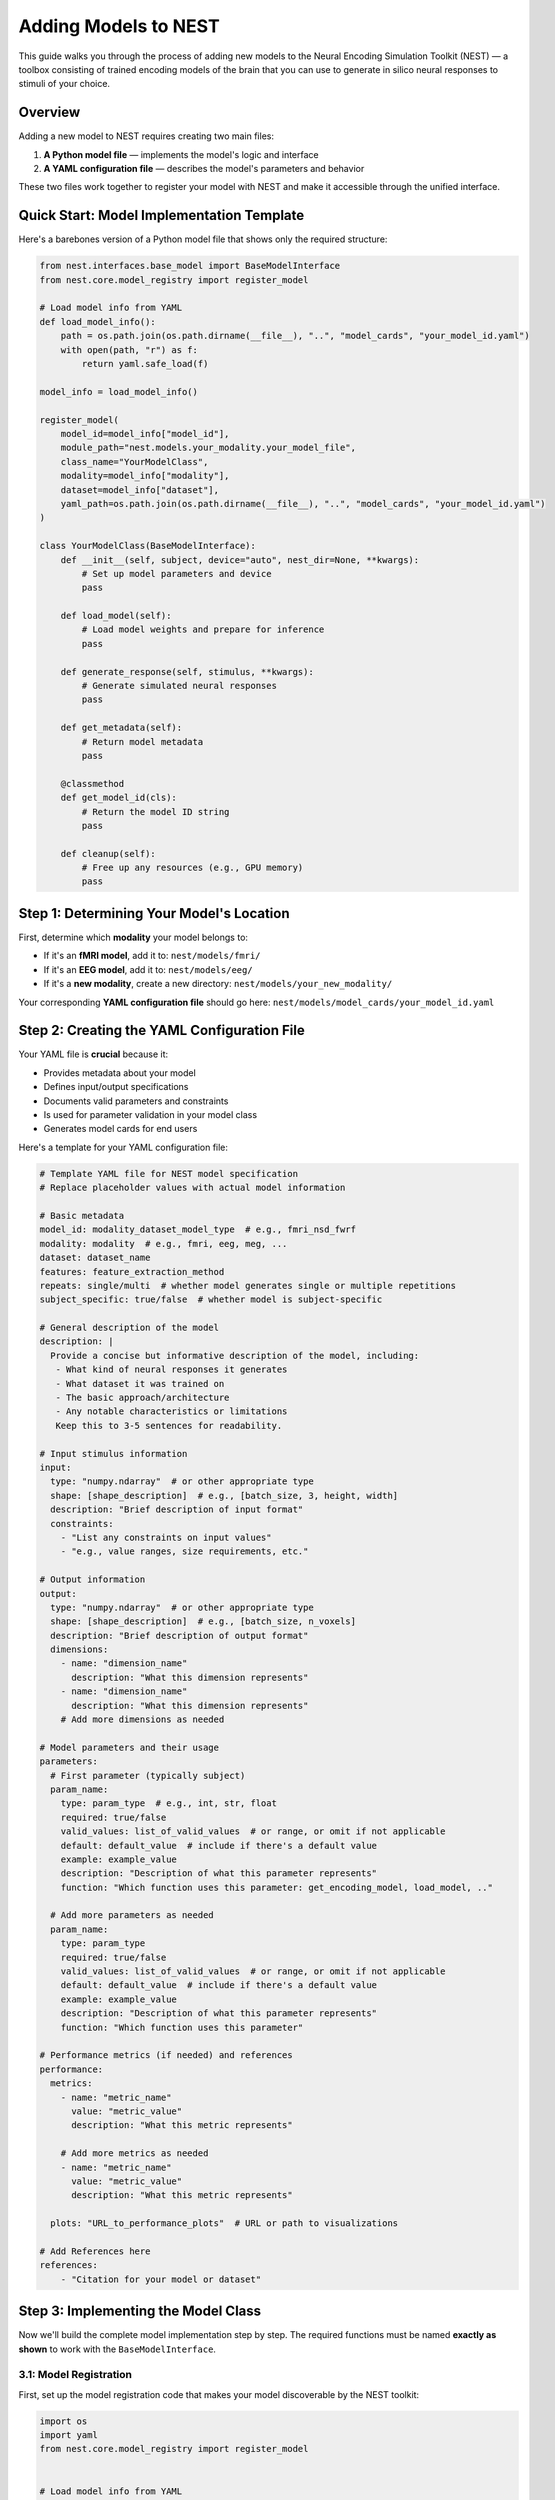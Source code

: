 =======================
Adding Models to NEST
=======================

This guide walks you through the process of adding new models to the Neural Encoding Simulation Toolkit (NEST) — a toolbox consisting of trained encoding models of the brain that you can use to generate in silico neural responses to stimuli of your choice.

Overview
=========

Adding a new model to NEST requires creating two main files:

1. **A Python model file** — implements the model's logic and interface
2. **A YAML configuration file** — describes the model's parameters and behavior

These two files work together to register your model with NEST and make it accessible through the unified interface.

Quick Start: Model Implementation Template
===========================================

Here's a barebones version of a Python model file that shows only the required structure:

.. code-block:: python

    from nest.interfaces.base_model import BaseModelInterface
    from nest.core.model_registry import register_model

    # Load model info from YAML
    def load_model_info():
        path = os.path.join(os.path.dirname(__file__), "..", "model_cards", "your_model_id.yaml")
        with open(path, "r") as f:
            return yaml.safe_load(f)

    model_info = load_model_info()

    register_model(
        model_id=model_info["model_id"],
        module_path="nest.models.your_modality.your_model_file",
        class_name="YourModelClass",
        modality=model_info["modality"],
        dataset=model_info["dataset"],
        yaml_path=os.path.join(os.path.dirname(__file__), "..", "model_cards", "your_model_id.yaml")
    )

    class YourModelClass(BaseModelInterface):
        def __init__(self, subject, device="auto", nest_dir=None, **kwargs):
            # Set up model parameters and device
            pass

        def load_model(self):
            # Load model weights and prepare for inference
            pass

        def generate_response(self, stimulus, **kwargs):
            # Generate simulated neural responses
            pass

        def get_metadata(self):
            # Return model metadata
            pass

        @classmethod
        def get_model_id(cls):
            # Return the model ID string
            pass

        def cleanup(self):
            # Free up any resources (e.g., GPU memory)
            pass

Step 1: Determining Your Model's Location
==========================================

First, determine which **modality** your model belongs to:

- If it's an **fMRI model**, add it to:  
  ``nest/models/fmri/``

- If it's an **EEG model**, add it to:  
  ``nest/models/eeg/``

- If it's a **new modality**, create a new directory:  
  ``nest/models/your_new_modality/``

Your corresponding **YAML configuration file** should go here:  
``nest/models/model_cards/your_model_id.yaml``

Step 2: Creating the YAML Configuration File
============================================

Your YAML file is **crucial** because it:

- Provides metadata about your model
- Defines input/output specifications
- Documents valid parameters and constraints
- Is used for parameter validation in your model class
- Generates model cards for end users

Here's a template for your YAML configuration file:

.. code-block:: yaml

    # Template YAML file for NEST model specification
    # Replace placeholder values with actual model information

    # Basic metadata
    model_id: modality_dataset_model_type  # e.g., fmri_nsd_fwrf
    modality: modality  # e.g., fmri, eeg, meg, ...
    dataset: dataset_name
    features: feature_extraction_method
    repeats: single/multi  # whether model generates single or multiple repetitions
    subject_specific: true/false  # whether model is subject-specific

    # General description of the model
    description: |
      Provide a concise but informative description of the model, including:
       - What kind of neural responses it generates
       - What dataset it was trained on
       - The basic approach/architecture
       - Any notable characteristics or limitations
       Keep this to 3-5 sentences for readability.

    # Input stimulus information
    input:
      type: "numpy.ndarray"  # or other appropriate type
      shape: [shape_description]  # e.g., [batch_size, 3, height, width]
      description: "Brief description of input format"
      constraints:
        - "List any constraints on input values"
        - "e.g., value ranges, size requirements, etc."

    # Output information
    output:
      type: "numpy.ndarray"  # or other appropriate type
      shape: [shape_description]  # e.g., [batch_size, n_voxels]
      description: "Brief description of output format"
      dimensions:
        - name: "dimension_name"
          description: "What this dimension represents"
        - name: "dimension_name"
          description: "What this dimension represents"
        # Add more dimensions as needed

    # Model parameters and their usage
    parameters:
      # First parameter (typically subject)
      param_name:
        type: param_type  # e.g., int, str, float
        required: true/false
        valid_values: list_of_valid_values  # or range, or omit if not applicable
        default: default_value  # include if there's a default value
        example: example_value
        description: "Description of what this parameter represents"
        function: "Which function uses this parameter: get_encoding_model, load_model, .."
      
      # Add more parameters as needed
      param_name:
        type: param_type
        required: true/false
        valid_values: list_of_valid_values  # or range, or omit if not applicable
        default: default_value  # include if there's a default value
        example: example_value
        description: "Description of what this parameter represents"
        function: "Which function uses this parameter"

    # Performance metrics (if needed) and references
    performance:
      metrics:
        - name: "metric_name"
          value: "metric_value"
          description: "What this metric represents"
        
        # Add more metrics as needed
        - name: "metric_name"
          value: "metric_value"
          description: "What this metric represents"
      
      plots: "URL_to_performance_plots"  # URL or path to visualizations

    # Add References here
    references:
        - "Citation for your model or dataset"

Step 3: Implementing the Model Class
====================================

Now we'll build the complete model implementation step by step. The required functions must be named **exactly as shown** to work with the ``BaseModelInterface``.

3.1: Model Registration
-----------------------

First, set up the model registration code that makes your model discoverable by the NEST toolkit:

.. code-block:: python

    import os
    import yaml
    from nest.core.model_registry import register_model


    # Load model info from YAML
    def load_model_info():
        yaml_path = os.path.join(os.path.dirname(__file__), "..", "model_cards", "your_model_id.yaml")
        with open(os.path.abspath(yaml_path), "r") as f:
            return yaml.safe_load(f)

    # Load model_info once at the top
    model_info = load_model_info()

    # Register this model with the registry using model_info
    register_model(
        model_id=model_info["model_id"],
        module_path="nest.models.your_modality.your_model_file",  # Replace with actual path
        class_name="YourModelClass",
        modality=model_info.get("modality", "your_modality"),
        dataset=model_info.get("dataset", "your_dataset"),
        yaml_path=os.path.join(os.path.dirname(__file__), "..", "model_cards", "your_model_id.yaml")
    )

3.2: Class Initialization and Parameter Validation
-------------------------------------------------

Next, define your model class by inheriting from ``BaseModelInterface`` and implement the initialization logic:

.. code-block:: python

    class YourModelClass(BaseModelInterface):
        """
        Your model description here. Explain what this model does, what
        neural responses it generates, and any other important details.
        """
        
        MODEL_ID = model_info["model_id"]
        # Extract any validation info from model_info
        VALID_SUBJECTS = model_info["parameters"]["subject"]["valid_values"]
        
        def __init__(self, subject: int, device: str = "auto", nest_dir: Optional[str] = None, **kwargs):
            """
            Initialize your model with the required parameters.
            
            Parameters
            ----------
            subject : int
                Subject ID for subject-specific models.
            device : str
                Device to run the model on ('cpu', 'cuda', or 'auto').
            nest_dir : str, optional
                Path to the NEST directory.
            **kwargs
                Additional model-specific parameters.
            """
            self.subject = subject
            self.nest_dir = nest_dir
            self.model = None
            self._validate_parameters()
            
            # Select device
            if device == "auto":
                device = "cuda" if torch.cuda.is_available() else "cpu"
            self.device = device
            
            # Store any additional parameters
            # self.your_param = kwargs.get('your_param', default_value)

        def _validate_parameters(self):
            """
            Validate the input parameters against the model specs.
            """
            if self.subject not in self.VALID_SUBJECTS:
                raise InvalidParameterError(
                    f"Subject must be one of {self.VALID_SUBJECTS}, got {self.subject}"
                )
            
            # Add any other parameter validation here

3.3: Loading the Model
----------------------

Next, implement the ``load_model()`` method, which handles loading model weights and preparing the model for inference:

.. code-block:: python

    def load_model(self) -> None:
        """
        Load model weights and prepare for inference.
        """
        try:
            # Build paths to model weights
            weights_path = os.path.join(
                self.nest_dir,
                'your_path')  # Adjust filename format as needed
            
            # Load your model here
            # Example with PyTorch:
            # self.model = YourModelArchitecture()
            # self.model.load_state_dict(torch.load(weights_path, map_location=torch.device(self.device)))
            # self.model.to(self.device)
            # self.model.eval()
            
            print(f"Model loaded on {self.device} for subject {self.subject}")
        
        except Exception as e:
            raise ModelLoadError(f"Failed to load model: {str(e)}")

3.4: Generating Responses
-------------------------

The ``generate_response()`` method is the core functionality that produces in silico neural responses from input stimuli:

.. code-block:: python

    def generate_response(
        self,
        stimulus: np.ndarray,
        **kwargs) -> np.ndarray:
        """
        Generate in silico neural responses for given stimuli.
        
        Parameters
        ----------
        stimulus : np.ndarray
            Input stimulus array. Typically has shape (batch_size, channels, height, width)
            for image stimuli, but requirements vary by model.
        **kwargs
            Additional model-specific parameters for response generation.
        
        Returns
        -------
        np.ndarray
            Simulated neural responses. Shape depends on your model's output.
        """
        # Validate stimulus
        if not isinstance(stimulus, np.ndarray) or len(stimulus.shape) != 4:
            raise StimulusError(
                "Stimulus must be a 4D numpy array (batch, channels, height, width)"
            )
        
        # Preprocess stimulus if needed
        # preprocessed_stimulus = preprocess(stimulus)
        
        # Generate responses
        # with torch.no_grad():
        #     batch_size = 100  # Adjust as needed
        #     responses = []
        #     
        #     for i in range(0, len(stimulus), batch_size):
        #         batch = torch.from_numpy(stimulus[i:i+batch_size]).to(self.device)
        #         output = self.model(batch)
        #         responses.append(output.cpu().numpy())
        #     
        #     all_responses = np.concatenate(responses, axis=0)
        
        # For now, return dummy data with expected shape
        # Replace this with your actual model inference
        dummy_response = np.zeros((stimulus.shape[0], 100))  # Example shape
        
        return dummy_response

3.5: Accessing Metadata
-----------------------

The ``get_metadata()`` method provides information about the model and its outputs:

.. code-block:: python

    def get_metadata(self) -> Dict[str, Any]:
        """
        Return metadata about the model and its outputs.
        
        Returns
        -------
        Dict[str, Any]
            Dictionary containing model metadata.
        """
        # Load metadata file if available
        metadata_path = os.path.join(
            self.nest_dir,
            'your_path')
        
        try:
            metadata = np.load(metadata_path, allow_pickle=True).item()
            return metadata
        except Exception as e:
            # If no metadata file exists, return basic info
            return {
                "model_id": self.MODEL_ID,
                "subject": self.subject,
                # Add any other relevant metadata
            }

3.6: Auxiliary Methods
----------------------

Finally, implement these required auxiliary methods:

.. code-block:: python

    @classmethod
    def get_model_id(cls) -> str:
        """
        Return the model's unique identifier.
        
        Returns
        -------
        str
            Model ID string from the YAML config.
        """
        return cls.MODEL_ID

    def cleanup(self) -> None:
        """
        Release resources (e.g., GPU memory) when finished.
        """
        if hasattr(self, 'model') and self.model is not None:
            # Free GPU memory if using CUDA
            if hasattr(self.model, 'to'):
                self.model.to('cpu')
            
            # Clear references
            self.model = None
            
            # Force CUDA cache clear if available
            if torch.cuda.is_available():
                torch.cuda.empty_cache()

3.7: Complete Model Implementation
----------------------------------

Here's the complete implementation of a model class:

.. code-block:: python

    import os
    import numpy as np
    import torch
    import yaml
    from typing import Dict, Any, Optional

    from nest.interfaces.base_model import BaseModelInterface
    from nest.core.model_registry import register_model
    from nest.core.exceptions import ModelLoadError, InvalidParameterError, StimulusError

    # Load model info from YAML
    def load_model_info():
        yaml_path = os.path.join(os.path.dirname(__file__), "..", "model_cards", "your_model_id.yaml")
        with open(os.path.abspath(yaml_path), "r") as f:
            return yaml.safe_load(f)

    # Load model_info once at the top
    model_info = load_model_info()

    # Register this model with the registry using model_info
    register_model(
        model_id=model_info["model_id"],
        module_path="nest.models.your_modality.your_model_file",  # Replace with actual path
        class_name="YourModelClass",
        modality=model_info.get("modality", "your_modality"),
        dataset=model_info.get("dataset", "your_dataset"),
        yaml_path=os.path.join(os.path.dirname(__file__), "..", "model_cards", "your_model_id.yaml")
    )


    class YourModelClass(BaseModelInterface):
        """
        Your model description here. Explain what this model does, what
        neural responses it generates, and any other important details.
        """

        MODEL_ID = model_info["model_id"]
        # Extract any validation info from model_info
        VALID_SUBJECTS = model_info["parameters"]["subject"]["valid_values"]

        def __init__(self, subject: int, device: str = "auto", nest_dir: Optional[str] = None, **kwargs):
            """
            Initialize your model with the required parameters.

            Parameters
            ----------
            subject : int
                Subject ID for subject-specific models.
            device : str
                Device to run the model on ('cpu', 'cuda', or 'auto').
            nest_dir : str, optional
                Path to the NEST directory.
            **kwargs
                Additional model-specific parameters.
            """
            self.subject = subject
            self.nest_dir = nest_dir
            self.model = None
            self._validate_parameters()

            # Select device
            if device == "auto":
                device = "cuda" if torch.cuda.is_available() else "cpu"
            self.device = device

            # Store any additional parameters
            # self.your_param = kwargs.get('your_param', default_value)

        def _validate_parameters(self):
            """
            Validate the input parameters against the model specs.
            """
            if self.subject not in self.VALID_SUBJECTS:
                raise InvalidParameterError(
                    f"Subject must be one of {self.VALID_SUBJECTS}, got {self.subject}"
                )

            # Add any other parameter validation here

        def load_model(self) -> None:
            """
            Load model weights and prepare for inference.
            """
            try:
                # Build paths to model weights
                weights_path = os.path.join(
                    self.nest_dir,
                    'your_path')  # Adjust filename format as needed

                # Load your model here
                # Example with PyTorch:
                # self.model = YourModelArchitecture()
                # self.model.load_state_dict(torch.load(weights_path, map_location=torch.device(self.device)))
                # self.model.to(self.device)
                # self.model.eval()

                print(f"Model loaded on {self.device} for subject {self.subject}")

            except Exception as e:
                raise ModelLoadError(f"Failed to load model: {str(e)}")

        def generate_response(
            self,
            stimulus: np.ndarray,
            **kwargs) -> np.ndarray:
            """
            Generate in silico neural responses for given stimuli.

            Parameters
            ----------
            stimulus : np.ndarray
                Input stimulus array. Typically has shape (batch_size, channels, height, width)
                for image stimuli, but requirements vary by model.
            **kwargs
                Additional model-specific parameters for response generation.

            Returns
            -------
            np.ndarray
                Simulated neural responses. Shape depends on your model's output.
            """
            # Validate stimulus
            if not isinstance(stimulus, np.ndarray) or len(stimulus.shape) != 4:
                raise StimulusError(
                    "Stimulus must be a 4D numpy array (batch, channels, height, width)"
                )

            # Preprocess stimulus if needed
            # preprocessed_stimulus = preprocess(stimulus)

            # Generate responses
            # with torch.no_grad():
            #     batch_size = 100  # Adjust as needed
            #     responses = []
            #
            #     for i in range(0, len(stimulus), batch_size):
            #         batch = torch.from_numpy(stimulus[i:i+batch_size]).to(self.device)
            #         output = self.model(batch)
            #         responses.append(output.cpu().numpy())
            #
            #     all_responses = np.concatenate(responses, axis=0)

            # For now, return dummy data with expected shape
            # Replace this with your actual model inference
            dummy_response = np.zeros((stimulus.shape[0], 100))  # Example shape

            return dummy_response

        def get_metadata(self) -> Dict[str, Any]:
            """
            Return metadata about the model and its outputs.

            Returns
            -------
            Dict[str, Any]
                Dictionary containing model metadata.
            """
            # Load metadata file if available
            metadata_path = os.path.join(
                    self.nest_dir,
                    'your_path')  # Adjust filename format as needed

            try:
                metadata = np.load(metadata_path, allow_pickle=True).item()
                return metadata
            except Exception as e:
                # If no metadata file exists, return basic info
                return {
                    "model_id": self.MODEL_ID,
                    "subject": self.subject,
                    # Add any other relevant metadata
                }

        @classmethod
        def get_model_id(cls) -> str:
            """
            Return the model's unique identifier.

            Returns
            -------
            str
                Model ID string from the YAML config.
            """
            return cls.MODEL_ID

        def cleanup(self) -> None:
            """
            Release resources (e.g., GPU memory) when finished.
            """
            if hasattr(self, 'model') and self.model is not None:
                # Free GPU memory if using CUDA
                if hasattr(self.model, 'to'):
                    self.model.to('cpu')

                # Clear references
                self.model = None

                # Force CUDA cache clear if available
                if torch.cuda.is_available():
                    torch.cuda.empty_cache()

Step 4: Adding a New Modality
=============================

To extend NEST with a new recording modality (e.g., MEG), follow these steps:

1. Create a Folder
------------------
Create a new directory under ``nest/models/``:

.. code-block:: text

    nest/models/your_modality/

2. Add Your Model Files
-----------------------
Inside the new folder, include:

- ``your_model.py`` — your model implementation.
- ``__init__.py`` — register your model by adding:

  .. code-block:: python

      import nest.models.your_modality.your_model

3. Add a Model Card
------------------
Create a YAML configuration file for your model and place it in:

.. code-block:: text

    nest/models/model_cards/your_model_id.yaml

4. Specify the Modality
----------------------
In both ``your_model.py`` and the YAML config file, define the modality name. For example:

.. code-block:: yaml

    modality: "your_modality"

5. Register the Modality
-----------------------
Finally, update ``nest/models/__init__.py`` to ensure your modality is loaded:

.. code-block:: python

    import nest.models.your_modality

Final Directory Structure
------------------------

.. code-block:: text

    nest/
    ├── models/
    │   ├── __init__.py
    │   ├── fmri/
    │   ├── eeg/
    │   ├── your_modality/
    │   │   ├── __init__.py
    │   │   └── your_model.py
    │   └── model_cards/
    │       └── your_model_id.yaml

Contributing to NEST
===================

We warmly welcome all contributions to the NEST toolbox and are happy for every addition that helps grow the community.

Code Quality
-----------
- Include clear **docstrings** for all public methods.
- Add **type hints** to improve code readability.
- Implement **robust error handling** with informative messages.
- Follow existing **NEST naming conventions**.
- Be thorough with your **YAML configuration** and include as much relevant information as possible.
- If available, feel free to add **performance details**.

Testing
-------
- Test your model with various **input shapes** and **data types**.
- Verify that **error handling** works as expected.
- Check **resource usage** during and after model execution.
- Ensure all required **metadata** is correctly provided.

How to Contribute
---------------

If you would like to contribute your model back to NEST:

1. **Fork** the NEST repository.
2. **Create a branch** from the ``development`` branch.
3. **Add your model** following this tutorial.
4. **Submit a pull request** with:
   - A clear description of your model.
   - Example code showing how to run your model.
   - Any relevant **citations** or **references**.

We look forward to your contributions and are excited to see the creative ways the community expands NEST!

Citation
========

If you use the code and/or data from this tutorial, please cite:

    *Gifford AT, Bersch D, Roig G, Cichy RM. 2025. The Neural Encoding Simulation Toolkit. In preparation. https://github.com/gifale95/NEST*